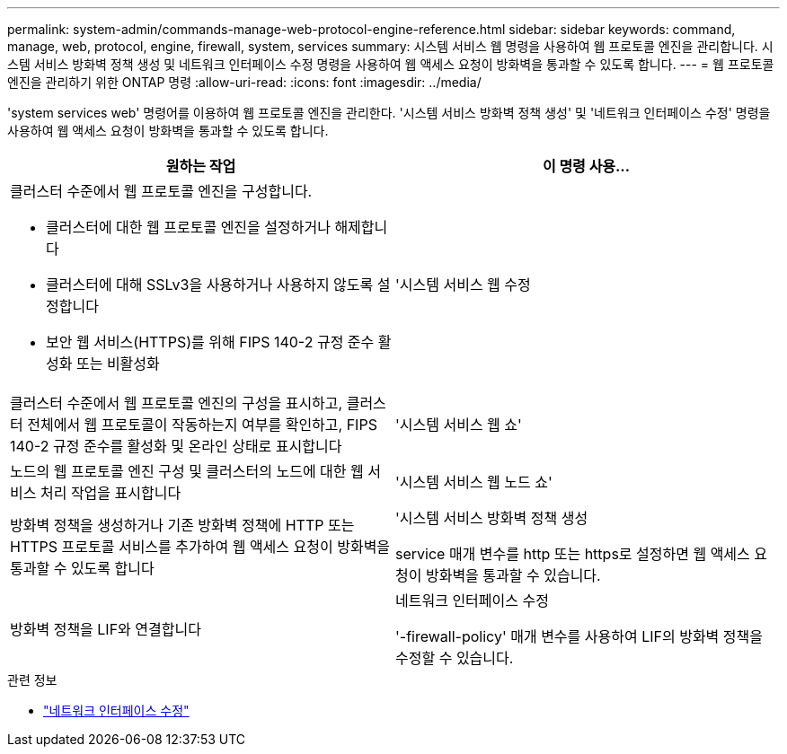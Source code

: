 ---
permalink: system-admin/commands-manage-web-protocol-engine-reference.html 
sidebar: sidebar 
keywords: command, manage, web, protocol, engine, firewall, system, services 
summary: 시스템 서비스 웹 명령을 사용하여 웹 프로토콜 엔진을 관리합니다. 시스템 서비스 방화벽 정책 생성 및 네트워크 인터페이스 수정 명령을 사용하여 웹 액세스 요청이 방화벽을 통과할 수 있도록 합니다. 
---
= 웹 프로토콜 엔진을 관리하기 위한 ONTAP 명령
:allow-uri-read: 
:icons: font
:imagesdir: ../media/


[role="lead"]
'system services web' 명령어를 이용하여 웹 프로토콜 엔진을 관리한다. '시스템 서비스 방화벽 정책 생성' 및 '네트워크 인터페이스 수정' 명령을 사용하여 웹 액세스 요청이 방화벽을 통과할 수 있도록 합니다.

|===
| 원하는 작업 | 이 명령 사용... 


 a| 
클러스터 수준에서 웹 프로토콜 엔진을 구성합니다.

* 클러스터에 대한 웹 프로토콜 엔진을 설정하거나 해제합니다
* 클러스터에 대해 SSLv3을 사용하거나 사용하지 않도록 설정합니다
* 보안 웹 서비스(HTTPS)를 위해 FIPS 140-2 규정 준수 활성화 또는 비활성화

 a| 
'시스템 서비스 웹 수정



 a| 
클러스터 수준에서 웹 프로토콜 엔진의 구성을 표시하고, 클러스터 전체에서 웹 프로토콜이 작동하는지 여부를 확인하고, FIPS 140-2 규정 준수를 활성화 및 온라인 상태로 표시합니다
 a| 
'시스템 서비스 웹 쇼'



 a| 
노드의 웹 프로토콜 엔진 구성 및 클러스터의 노드에 대한 웹 서비스 처리 작업을 표시합니다
 a| 
'시스템 서비스 웹 노드 쇼'



 a| 
방화벽 정책을 생성하거나 기존 방화벽 정책에 HTTP 또는 HTTPS 프로토콜 서비스를 추가하여 웹 액세스 요청이 방화벽을 통과할 수 있도록 합니다
 a| 
'시스템 서비스 방화벽 정책 생성

service 매개 변수를 http 또는 https로 설정하면 웹 액세스 요청이 방화벽을 통과할 수 있습니다.



 a| 
방화벽 정책을 LIF와 연결합니다
 a| 
네트워크 인터페이스 수정

'-firewall-policy' 매개 변수를 사용하여 LIF의 방화벽 정책을 수정할 수 있습니다.

|===
.관련 정보
* link:https://docs.netapp.com/us-en/ontap-cli/network-interface-modify.html["네트워크 인터페이스 수정"^]

